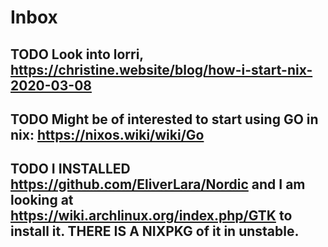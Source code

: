 * Inbox

** TODO Look into lorri, https://christine.website/blog/how-i-start-nix-2020-03-08

** TODO Might be of interested to start using GO in nix: https://nixos.wiki/wiki/Go

** TODO I INSTALLED https://github.com/EliverLara/Nordic and I am looking at https://wiki.archlinux.org/index.php/GTK to install it. THERE IS A NIXPKG of it in unstable.
